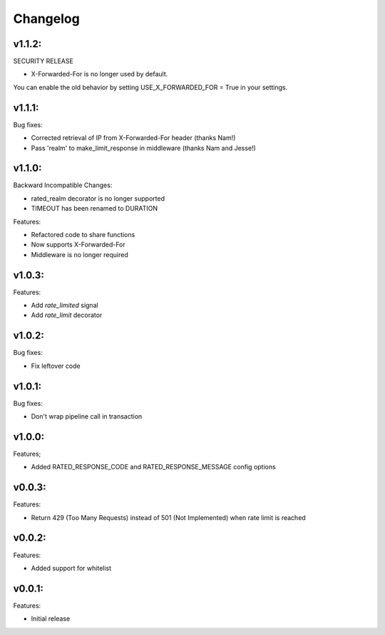 =========
Changelog
=========

v1.1.2:
=======

SECURITY RELEASE

+ X-Forwarded-For is no longer used by default.

You can enable the old behavior by setting USE_X_FORWARDED_FOR = True in your
settings.

v1.1.1:
=======

Bug fixes:

+ Corrected retrieval of IP from X-Forwarded-For header (thanks Nam!)
+ Pass 'realm' to make_limit_response in middleware (thanks Nam and Jesse!)

v1.1.0:
=======

Backward Incompatible Changes:

* rated_realm decorator is no longer supported
* TIMEOUT has been renamed to DURATION

Features:

+ Refactored code to share functions
+ Now supports X-Forwarded-For
+ Middleware is no longer required

v1.0.3:
=======

Features:

+ Add `rate_limited` signal
+ Add `rate_limit` decorator

v1.0.2:
=======

Bug fixes:

- Fix leftover code

v1.0.1:
=======

Bug fixes:

- Don't wrap pipeline call in transaction

v1.0.0:
=======

Features;

+ Added RATED_RESPONSE_CODE and RATED_RESPONSE_MESSAGE config options

v0.0.3:
=======

Features:

+ Return 429 (Too Many Requests) instead of 501 (Not Implemented) when rate limit is reached

v0.0.2:
=======

Features:

+ Added support for whitelist

v0.0.1:
=======

Features:

+ Initial release

